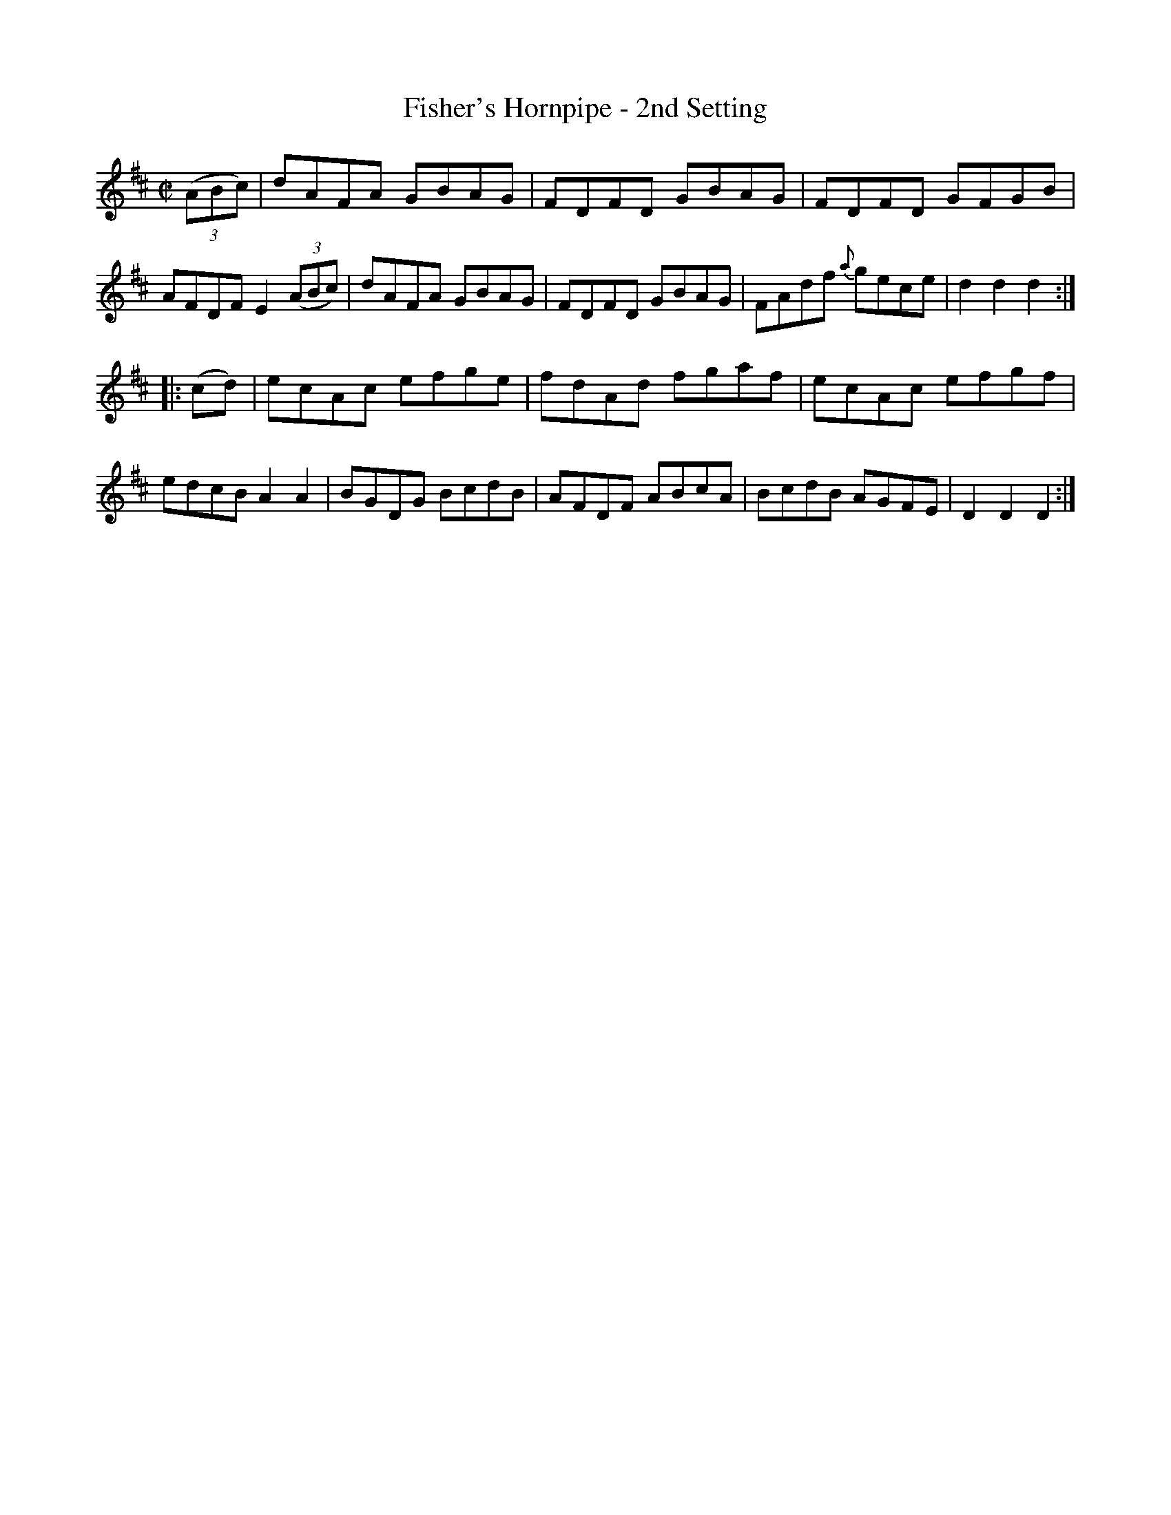 X: 1576
T: Fisher's Hornpipe - 2nd Setting
R: hornpipe
B: O'Neill's 1850 #1576
Z: Michael Hogan
M: C|
L: 1/8
K: D
(3(ABc) |\
dAFA GBAG | FDFD GBAG | FDFD    GFGB | AFDF E2(3(ABc) |\
dAFA GBAG | FDFD GBAG | FAdf {a}gece | d2d2 d2 :|
|: (cd) |\
ecAc efge | fdAd fgaf | ecAc efgf | edcB A2A2 |\
BGDG BcdB | AFDF ABcA | BcdB AGFE | D2D2 D2 :|
